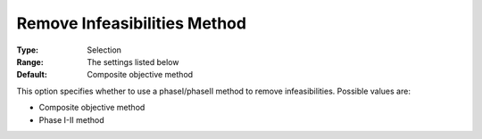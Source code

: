 .. _ODH-CPLEX_General_-_Remove_Inf_Method:


Remove Infeasibilities Method
=============================



:Type:	Selection	
:Range:	The settings listed below	
:Default:	Composite objective method	



This option specifies whether to use a phaseI/phaseII method to remove infeasibilities. Possible values are:



*	Composite objective method
*	Phase I-II method



